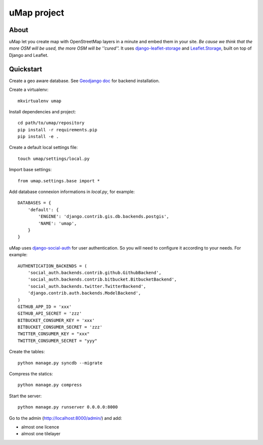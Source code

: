 uMap project
==============

About
-----
uMap let you create map with OpenStreetMap layers in a minute and embed them in your site.
*Be cause we think that the more OSM will be used, the more OSM will be ''cured''.*
It uses `django-leaflet-storage <https://github.com/yohanboniface/django-leaflet-storage>`_ and `Leaflet.Storage <https://github.com/yohanboniface/Leaflet.Storage>`_,  built on top of Django and Leaflet.


Quickstart
----------

Create a geo aware database. See `Geodjango doc <https://docs.djangoproject.com/en/dev/ref/contrib/gis/install/>`_ for backend installation.

Create a virtualenv::

    mkvirtualenv umap

Install dependencies and project::

    cd path/to/umap/repository
    pip install -r requirements.pip
    pip install -e .

Create a default local settings file::

    touch umap/settings/local.py

Import base settings::

    from umap.settings.base import *

Add database connexion informations in `local.py`, for example::

    DATABASES = {
        'default': {
            'ENGINE': 'django.contrib.gis.db.backends.postgis',
            'NAME': 'umap',
        }
    }

uMap uses `django-social-auth <http://django-social-auth.readthedocs.org/>`_ for user authentication. So you will need to configure it according to your
needs. For example::

    AUTHENTICATION_BACKENDS = (
        'social_auth.backends.contrib.github.GithubBackend',
        'social_auth.backends.contrib.bitbucket.BitbucketBackend',
        'social_auth.backends.twitter.TwitterBackend',
        'django.contrib.auth.backends.ModelBackend',
    )
    GITHUB_APP_ID = 'xxx'
    GITHUB_API_SECRET = 'zzz'
    BITBUCKET_CONSUMER_KEY = 'xxx'
    BITBUCKET_CONSUMER_SECRET = 'zzz'
    TWITTER_CONSUMER_KEY = "xxx"
    TWITTER_CONSUMER_SECRET = "yyy"


Create the tables::

    python manage.py syncdb --migrate

Compress the statics::

    python manage.py compress

Start the server::

    python manage.py runserver 0.0.0.0:8000

Go to the admin (http://localhost:8000/admin/) and add:

- almost one licence
- almost one tilelayer
